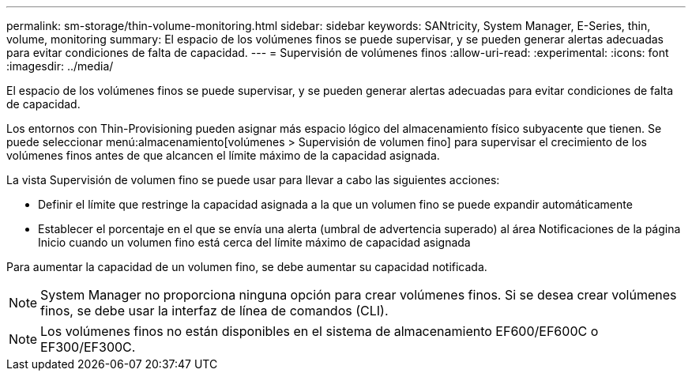 ---
permalink: sm-storage/thin-volume-monitoring.html 
sidebar: sidebar 
keywords: SANtricity, System Manager, E-Series, thin, volume, monitoring 
summary: El espacio de los volúmenes finos se puede supervisar, y se pueden generar alertas adecuadas para evitar condiciones de falta de capacidad. 
---
= Supervisión de volúmenes finos
:allow-uri-read: 
:experimental: 
:icons: font
:imagesdir: ../media/


[role="lead"]
El espacio de los volúmenes finos se puede supervisar, y se pueden generar alertas adecuadas para evitar condiciones de falta de capacidad.

Los entornos con Thin-Provisioning pueden asignar más espacio lógico del almacenamiento físico subyacente que tienen. Se puede seleccionar menú:almacenamiento[volúmenes > Supervisión de volumen fino] para supervisar el crecimiento de los volúmenes finos antes de que alcancen el límite máximo de la capacidad asignada.

La vista Supervisión de volumen fino se puede usar para llevar a cabo las siguientes acciones:

* Definir el límite que restringe la capacidad asignada a la que un volumen fino se puede expandir automáticamente
* Establecer el porcentaje en el que se envía una alerta (umbral de advertencia superado) al área Notificaciones de la página Inicio cuando un volumen fino está cerca del límite máximo de capacidad asignada


Para aumentar la capacidad de un volumen fino, se debe aumentar su capacidad notificada.

[NOTE]
====
System Manager no proporciona ninguna opción para crear volúmenes finos. Si se desea crear volúmenes finos, se debe usar la interfaz de línea de comandos (CLI).

====
[NOTE]
====
Los volúmenes finos no están disponibles en el sistema de almacenamiento EF600/EF600C o EF300/EF300C.

====